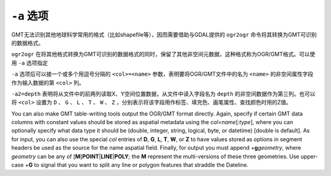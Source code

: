 ``-a`` 选项
===========

GMT无法识别其他地球科学常用的格式（比如shapefile等），因而需要借助与GDAL提供的 ``ogr2ogr`` 命令将其转换为GMT可识别的数据格式。

``ogr2ogr`` 在将其他格式转换为GMT可识别的数据格式的同时，保留了其他非空间元数据，这种格式称为OGR/GMT格式。可以使用 ``-a`` 选项指定

``-a`` 选项后可以接一个或多个用逗号分隔的 ``<col>=<name>`` 参数，表明要将OGR/GMT文件中的名为 ``<name>`` 的非空间属性字段作为输入数据的第 ``<col>`` 列。

``-a2=depth`` 表明将从文件中的前两列读取X、Y空间位置数据，从文件中读入字段名为 ``depth`` 的非空间数据作为第三列。也可以将 ``<col>`` 设置为 ``D`` 、 ``G`` 、 ``L`` 、 ``T`` 、 ``W`` 、 ``Z`` ，分别表示将该字段用作标签、填充色、画笔属性、查找颜色时用的Z值。

You can also make GMT table-writing tools output the OGR/GMT format
directly. Again, specify if certain GMT data columns with constant
values should be stored as aspatial metadata using the
*col=name*\ [:*type*], where you can optionally specify what data type
it should be (double, integer, string, logical, byte, or datetime)
[double is default]. As for input, you can also use the special *col*
entries of **D**, **G**, **L**, **T**, **W**, or **Z** to have values
stored as options in segment headers be used as the source for the name
aspatial field. Finally, for output you must append
+\ **g**\ *geometry*, where *geometry* can be any of
[**M**]\ **POINT**\ \|\ **LINE**\ \|\ **POLY**; the
**M** represent the multi-versions of these three geometries. Use
upper-case +\ **G** to signal that you want to split any line or polygon
features that straddle the Dateline.
